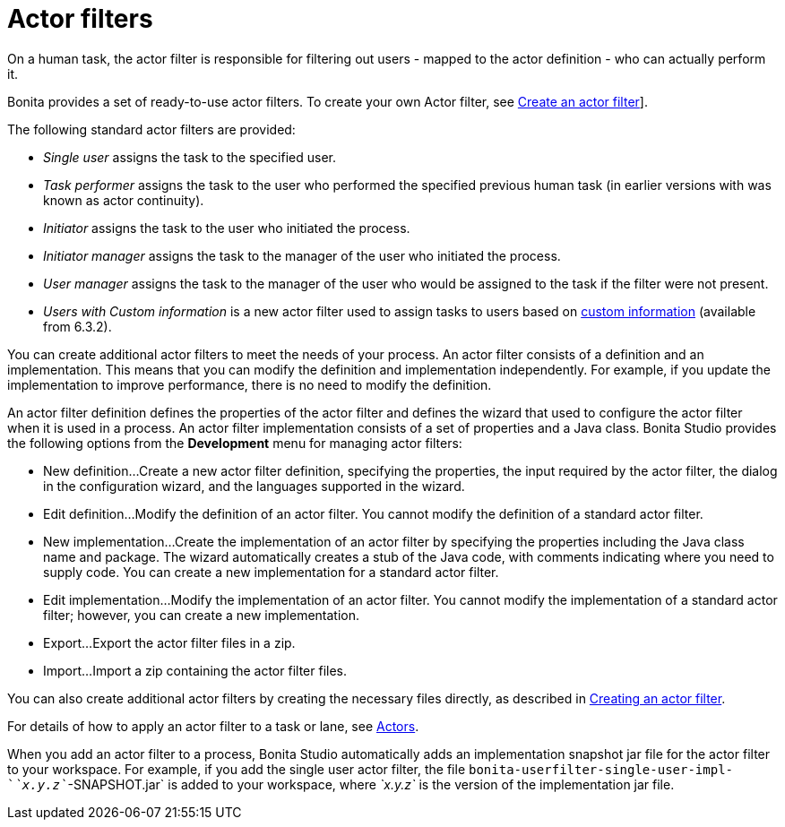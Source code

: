 = Actor filters

On a human task, the actor filter is responsible for filtering out users - mapped to the actor definition - who can actually perform it.

Bonita provides a set of ready-to-use actor filters.
To create your own Actor filter, see xref:creating-an-actor-filter.adoc[Create an actor filter]].

The following standard actor filters are provided:

* _Single user_ assigns the task to the specified user.
* _Task performer_ assigns the task to the user who performed the specified previous human task (in earlier versions with was known as actor continuity).
* _Initiator_ assigns the task to the user who initiated the process.
* _Initiator manager_ assigns the task to the manager of the user who initiated the process.
* _User manager_ assigns the task to the manager of the user who would be assigned to the task if the filter were not present.
* _Users with Custom information_ is a new actor filter used to assign tasks to users based on xref:custom-user-information-in-bonita-bpm-studio.adoc[custom information] (available from 6.3.2).

You can create additional actor filters to meet the needs of your process.
An actor filter consists of a definition and an implementation.
This means that you can modify the definition and implementation independently.
For example, if you update the implementation to improve performance, there is no need to modify the definition.

An actor filter definition defines the properties of the actor filter and defines the wizard that used to configure the actor filter when it is used in a process.
An actor filter implementation consists of a set of properties and a Java class.
Bonita Studio provides the following options from the *Development* menu for managing actor filters:

* New definition...
Create a new actor filter definition, specifying the properties, the input required by the actor filter, the dialog in the configuration wizard, and the languages supported in the wizard.
* Edit definition...
Modify the definition of an actor filter.
You cannot modify the definition of a standard actor filter.
* New implementation...
Create the implementation of an actor filter by specifying the properties including the Java class name and package.
The wizard automatically creates a stub of the Java code, with comments indicating where you need to supply code.
You can create a new implementation for a standard actor filter.
* Edit implementation...
Modify the implementation of an actor filter.
You cannot modify the implementation of a standard actor filter;
however, you can create a new implementation.
* Export...
Export the actor filter files in a zip.
* Import...
Import a zip containing the actor filter files.

You can also create additional actor filters by creating the necessary files directly, as described in xref:creating-an-actor-filter.adoc[Creating an actor filter].

For details of how to apply an actor filter to a task or lane, see xref:actors.adoc[Actors].

When you add an actor filter to a process, Bonita Studio automatically adds an implementation snapshot jar file for the actor filter to your workspace.
For example, if you add the single user actor filter, the file `bonita-userfilter-single-user-impl-`_`x.y.z`_`-SNAPSHOT.jar` is added to your workspace, where _`x.y.z`_ is the version of the implementation jar file.
